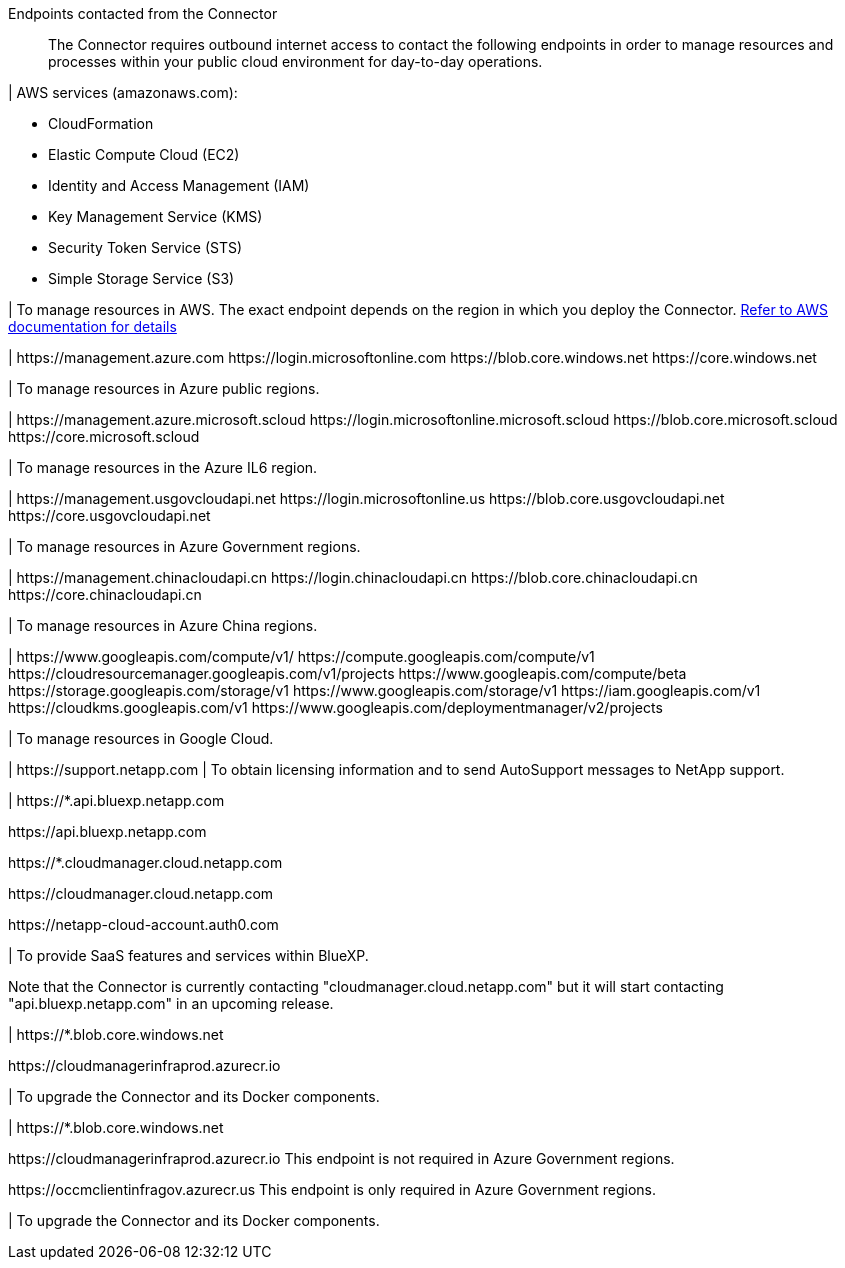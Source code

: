 //tag::intro[]
Endpoints contacted from the Connector::
The Connector requires outbound internet access to contact the following endpoints in order to manage resources and processes within your public cloud environment for day-to-day operations.
//end::intro[]

//tag::aws-endpoints[]
| AWS services (amazonaws.com):

* CloudFormation
* Elastic Compute Cloud (EC2)
* Identity and Access Management (IAM)
* Key Management Service (KMS)
* Security Token Service (STS)
* Simple Storage Service (S3)

| To manage resources in AWS. The exact endpoint depends on the region in which you deploy the Connector. https://docs.aws.amazon.com/general/latest/gr/rande.html[Refer to AWS documentation for details^]
//end::aws-endpoints[]

//tag::azure-public-endpoints[]
| \https://management.azure.com
\https://login.microsoftonline.com
\https://blob.core.windows.net
\https://core.windows.net

| To manage resources in Azure public regions.
//end::azure-public-endpoints[]

//tag::azure-il6-endpoints[]
| 
\https://management.azure.microsoft.scloud
\https://login.microsoftonline.microsoft.scloud
\https://blob.core.microsoft.scloud
\https://core.microsoft.scloud

| To manage resources in the Azure IL6 region.
//end::azure-il6-endpoints[]

//tag::azure-gov-endpoints[]
| \https://management.usgovcloudapi.net
\https://login.microsoftonline.us
\https://blob.core.usgovcloudapi.net
\https://core.usgovcloudapi.net

| To manage resources in Azure Government regions.
//end::azure-gov-endpoints[]

//tag::azure-china-endpoints[]
| \https://management.chinacloudapi.cn
\https://login.chinacloudapi.cn
\https://blob.core.chinacloudapi.cn
\https://core.chinacloudapi.cn

| To manage resources in Azure China regions.
//end::azure-china-endpoints[]

//tag::google-cloud-endpoints[]
| \https://www.googleapis.com/compute/v1/
\https://compute.googleapis.com/compute/v1
\https://cloudresourcemanager.googleapis.com/v1/projects
\https://www.googleapis.com/compute/beta
\https://storage.googleapis.com/storage/v1
\https://www.googleapis.com/storage/v1
\https://iam.googleapis.com/v1
\https://cloudkms.googleapis.com/v1
\https://www.googleapis.com/deploymentmanager/v2/projects

| To manage resources in Google Cloud.
//end::google-cloud-endpoints[]

//tag::nss-endpoints[]
| \https://support.netapp.com | To obtain licensing information and to send AutoSupport messages to NetApp support.
//end::nss-endpoints[]

//tag::saas-endpoints[]
| \https://*.api.bluexp.netapp.com

\https://api.bluexp.netapp.com

\https://*.cloudmanager.cloud.netapp.com

\https://cloudmanager.cloud.netapp.com

\https://netapp-cloud-account.auth0.com

| To provide SaaS features and services within BlueXP.

Note that the Connector is currently contacting "cloudmanager.cloud.netapp.com" but it will start contacting "api.bluexp.netapp.com" in an upcoming release.

//end::saas-endpoints[]

//tag::upgrade-endpoints[]
| \https://*.blob.core.windows.net

\https://cloudmanagerinfraprod.azurecr.io

| To upgrade the Connector and its Docker components.
//end::upgrade-endpoints[]

//tag::upgrade-endpoints-restricted-mode[]
| \https://*.blob.core.windows.net

\https://cloudmanagerinfraprod.azurecr.io
This endpoint is not required in Azure Government regions.

\https://occmclientinfragov.azurecr.us
This endpoint is only required in Azure Government regions.

| To upgrade the Connector and its Docker components.
//end::upgrade-endpoints-restricted-mode[]